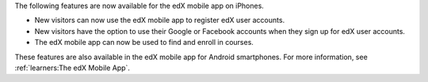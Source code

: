 
The following features are now available for the edX mobile app on iPhones.

* New visitors can now use the edX mobile app to register edX user accounts.
* New visitors have the option to use their Google or Facebook accounts when
  they sign up for edX user accounts.
* The edX mobile app can now be used to find and enroll in courses.

These features are also available in the edX mobile app for Android
smartphones. For more information, see :ref:`learners:The edX Mobile App`.
